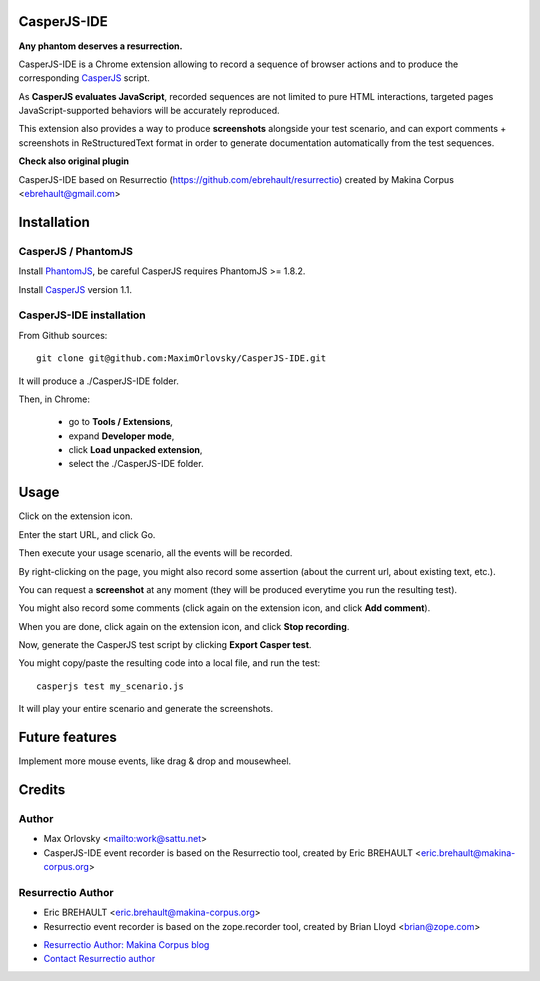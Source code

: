 


CasperJS-IDE
===========

**Any phantom deserves a resurrection.**

CasperJS-IDE is a Chrome extension allowing to record a sequence of browser
actions and to produce the corresponding `CasperJS  <http://casperjs.org/>`_
script.

As **CasperJS evaluates JavaScript**, recorded sequences are not limited
to pure HTML interactions, targeted pages JavaScript-supported behaviors will
be accurately reproduced.

This extension also provides a way to produce **screenshots** alongside your test
scenario, and can export comments + screenshots in ReStructuredText format in
order to generate documentation automatically from the test sequences.

**Check also original plugin**

CasperJS-IDE based on Resurrectio (https://github.com/ebrehault/resurrectio) created by Makina Corpus <ebrehault@gmail.com>


Installation
============

CasperJS / PhantomJS
--------------------

Install `PhantomJS <http://code.google.com/p/phantomjs/wiki/Installation>`_,
be careful CasperJS requires PhantomJS >= 1.8.2.

Install `CasperJS <http://casperjs.org/installation.html>`_ version 1.1.

CasperJS-IDE installation
-------------------------

From Github sources::

    git clone git@github.com:MaximOrlovsky/CasperJS-IDE.git

It will produce a ./CasperJS-IDE folder.

Then, in Chrome:

    - go to **Tools / Extensions**,
    - expand **Developer mode**,
    - click **Load unpacked extension**,
    - select the ./CasperJS-IDE folder.

Usage
=====

Click on the extension icon.

Enter the start URL, and click Go.

Then execute your usage scenario, all the events will be recorded.

By right-clicking on the page, you might also record some assertion (about the
current url, about existing text, etc.).

You can request a **screenshot** at any moment (they will be produced everytime
you run the resulting test).

You might also record some comments (click again on the extension icon, and
click **Add comment**).

When you are done, click again on the extension icon, and
click **Stop recording**.

Now, generate the CasperJS test script by clicking **Export Casper test**.

You might copy/paste the resulting code into a local file, and run the test::

    casperjs test my_scenario.js

It will play your entire scenario and generate the screenshots.

Future features
===============

Implement more mouse events, like drag & drop and mousewheel.

Credits
=======

Author
------
* Max Orlovsky <mailto:work@sattu.net>
* CasperJS-IDE event recorder is based on the Resurrectio tool, created by Eric BREHAULT <eric.brehault@makina-corpus.org>

Resurrectio Author
------
* Eric BREHAULT <eric.brehault@makina-corpus.org>
* Resurrectio event recorder is based on the zope.recorder tool, created by Brian Lloyd <brian@zope.com>

|makinacom|_

* `Resurrectio Author: Makina Corpus blog <http://makina-corpus.com/blog/metier/>`_
* `Contact Resurrectio author <mailto:python@makina-corpus.org>`_


.. |makinacom| image:: http://depot.makina-corpus.org/public/logo.gif
.. _makinacom:  http://www.makina-corpus.com


